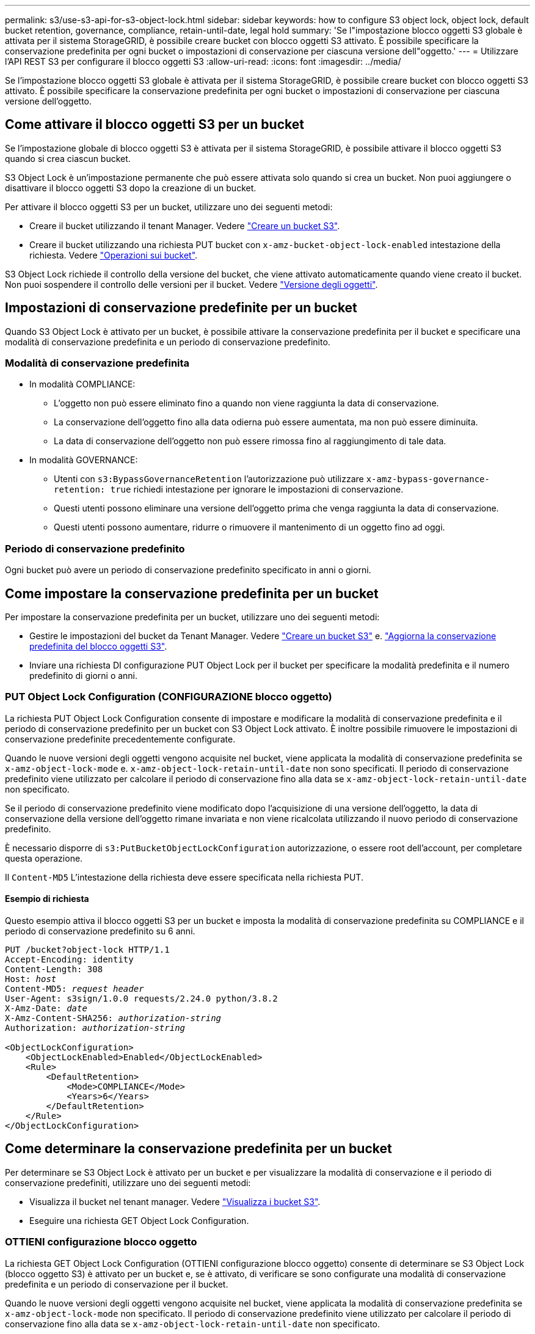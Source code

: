 ---
permalink: s3/use-s3-api-for-s3-object-lock.html 
sidebar: sidebar 
keywords: how to configure S3 object lock, object lock, default bucket retention, governance, compliance, retain-until-date, legal hold 
summary: 'Se l"impostazione blocco oggetti S3 globale è attivata per il sistema StorageGRID, è possibile creare bucket con blocco oggetti S3 attivato. È possibile specificare la conservazione predefinita per ogni bucket o impostazioni di conservazione per ciascuna versione dell"oggetto.' 
---
= Utilizzare l'API REST S3 per configurare il blocco oggetti S3
:allow-uri-read: 
:icons: font
:imagesdir: ../media/


[role="lead"]
Se l'impostazione blocco oggetti S3 globale è attivata per il sistema StorageGRID, è possibile creare bucket con blocco oggetti S3 attivato. È possibile specificare la conservazione predefinita per ogni bucket o impostazioni di conservazione per ciascuna versione dell'oggetto.



== Come attivare il blocco oggetti S3 per un bucket

Se l'impostazione globale di blocco oggetti S3 è attivata per il sistema StorageGRID, è possibile attivare il blocco oggetti S3 quando si crea ciascun bucket.

S3 Object Lock è un'impostazione permanente che può essere attivata solo quando si crea un bucket. Non puoi aggiungere o disattivare il blocco oggetti S3 dopo la creazione di un bucket.

Per attivare il blocco oggetti S3 per un bucket, utilizzare uno dei seguenti metodi:

* Creare il bucket utilizzando il tenant Manager. Vedere link:../tenant/creating-s3-bucket.html["Creare un bucket S3"].
* Creare il bucket utilizzando una richiesta PUT bucket con `x-amz-bucket-object-lock-enabled` intestazione della richiesta. Vedere link:operations-on-buckets.html["Operazioni sui bucket"].


S3 Object Lock richiede il controllo della versione del bucket, che viene attivato automaticamente quando viene creato il bucket. Non puoi sospendere il controllo delle versioni per il bucket. Vedere link:object-versioning.html["Versione degli oggetti"].



== Impostazioni di conservazione predefinite per un bucket

Quando S3 Object Lock è attivato per un bucket, è possibile attivare la conservazione predefinita per il bucket e specificare una modalità di conservazione predefinita e un periodo di conservazione predefinito.



=== Modalità di conservazione predefinita

* In modalità COMPLIANCE:
+
** L'oggetto non può essere eliminato fino a quando non viene raggiunta la data di conservazione.
** La conservazione dell'oggetto fino alla data odierna può essere aumentata, ma non può essere diminuita.
** La data di conservazione dell'oggetto non può essere rimossa fino al raggiungimento di tale data.


* In modalità GOVERNANCE:
+
** Utenti con `s3:BypassGovernanceRetention` l'autorizzazione può utilizzare `x-amz-bypass-governance-retention: true` richiedi intestazione per ignorare le impostazioni di conservazione.
** Questi utenti possono eliminare una versione dell'oggetto prima che venga raggiunta la data di conservazione.
** Questi utenti possono aumentare, ridurre o rimuovere il mantenimento di un oggetto fino ad oggi.






=== Periodo di conservazione predefinito

Ogni bucket può avere un periodo di conservazione predefinito specificato in anni o giorni.



== Come impostare la conservazione predefinita per un bucket

Per impostare la conservazione predefinita per un bucket, utilizzare uno dei seguenti metodi:

* Gestire le impostazioni del bucket da Tenant Manager. Vedere link:../tenant/creating-s3-bucket.html["Creare un bucket S3"] e. link:../tenant/update-default-retention-settings.html["Aggiorna la conservazione predefinita del blocco oggetti S3"].
* Inviare una richiesta DI configurazione PUT Object Lock per il bucket per specificare la modalità predefinita e il numero predefinito di giorni o anni.




=== PUT Object Lock Configuration (CONFIGURAZIONE blocco oggetto)

La richiesta PUT Object Lock Configuration consente di impostare e modificare la modalità di conservazione predefinita e il periodo di conservazione predefinito per un bucket con S3 Object Lock attivato. È inoltre possibile rimuovere le impostazioni di conservazione predefinite precedentemente configurate.

Quando le nuove versioni degli oggetti vengono acquisite nel bucket, viene applicata la modalità di conservazione predefinita se `x-amz-object-lock-mode` e. `x-amz-object-lock-retain-until-date` non sono specificati. Il periodo di conservazione predefinito viene utilizzato per calcolare il periodo di conservazione fino alla data se `x-amz-object-lock-retain-until-date` non specificato.

Se il periodo di conservazione predefinito viene modificato dopo l'acquisizione di una versione dell'oggetto, la data di conservazione della versione dell'oggetto rimane invariata e non viene ricalcolata utilizzando il nuovo periodo di conservazione predefinito.

È necessario disporre di `s3:PutBucketObjectLockConfiguration` autorizzazione, o essere root dell'account, per completare questa operazione.

Il `Content-MD5` L'intestazione della richiesta deve essere specificata nella richiesta PUT.



==== Esempio di richiesta

Questo esempio attiva il blocco oggetti S3 per un bucket e imposta la modalità di conservazione predefinita su COMPLIANCE e il periodo di conservazione predefinito su 6 anni.

[listing, subs="specialcharacters,quotes"]
----
PUT /bucket?object-lock HTTP/1.1
Accept-Encoding: identity
Content-Length: 308
Host: _host_
Content-MD5: _request header_
User-Agent: s3sign/1.0.0 requests/2.24.0 python/3.8.2
X-Amz-Date: _date_
X-Amz-Content-SHA256: _authorization-string_
Authorization: _authorization-string_

<ObjectLockConfiguration>
    <ObjectLockEnabled>Enabled</ObjectLockEnabled>
    <Rule>
        <DefaultRetention>
            <Mode>COMPLIANCE</Mode>
            <Years>6</Years>
        </DefaultRetention>
    </Rule>
</ObjectLockConfiguration>
----


== Come determinare la conservazione predefinita per un bucket

Per determinare se S3 Object Lock è attivato per un bucket e per visualizzare la modalità di conservazione e il periodo di conservazione predefiniti, utilizzare uno dei seguenti metodi:

* Visualizza il bucket nel tenant manager. Vedere link:../tenant/viewing-s3-bucket-details.html["Visualizza i bucket S3"].
* Eseguire una richiesta GET Object Lock Configuration.




=== OTTIENI configurazione blocco oggetto

La richiesta GET Object Lock Configuration (OTTIENI configurazione blocco oggetto) consente di determinare se S3 Object Lock (blocco oggetto S3) è attivato per un bucket e, se è attivato, di verificare se sono configurate una modalità di conservazione predefinita e un periodo di conservazione per il bucket.

Quando le nuove versioni degli oggetti vengono acquisite nel bucket, viene applicata la modalità di conservazione predefinita se `x-amz-object-lock-mode` non specificato. Il periodo di conservazione predefinito viene utilizzato per calcolare il periodo di conservazione fino alla data se `x-amz-object-lock-retain-until-date` non specificato.

È necessario disporre di `s3:GetBucketObjectLockConfiguration` autorizzazione, o essere root dell'account, per completare questa operazione.



==== Esempio di richiesta

[listing, subs="specialcharacters,quotes"]
----
GET /bucket?object-lock HTTP/1.1
Host: _host_
Accept-Encoding: identity
User-Agent: aws-cli/1.18.106 Python/3.8.2 Linux/4.4.0-18362-Microsoft botocore/1.17.29
x-amz-date: _date_
x-amz-content-sha256: _authorization-string_
Authorization: _authorization-string_
----


==== Esempio di risposta

[listing]
----
HTTP/1.1 200 OK
x-amz-id-2: iVmcB7OXXJRkRH1FiVq1151/T24gRfpwpuZrEG11Bb9ImOMAAe98oxSpXlknabA0LTvBYJpSIXk=
x-amz-request-id: B34E94CACB2CEF6D
Date: Fri, 04 Sep 2020 22:47:09 GMT
Transfer-Encoding: chunked
Server: AmazonS3

<?xml version="1.0" encoding="UTF-8"?>
<ObjectLockConfiguration xmlns="http://s3.amazonaws.com/doc/2006-03-01/">
    <ObjectLockEnabled>Enabled</ObjectLockEnabled>
    <Rule>
        <DefaultRetention>
            <Mode>COMPLIANCE</Mode>
            <Years>6</Years>
        </DefaultRetention>
    </Rule>
</ObjectLockConfiguration>
----


== Come specificare le impostazioni di conservazione per un oggetto

Un bucket con S3 Object Lock abilitato può contenere una combinazione di oggetti con e senza le impostazioni di conservazione S3 Object Lock.

Le impostazioni di conservazione a livello di oggetto vengono specificate utilizzando l'API REST S3. Le impostazioni di conservazione per un oggetto sovrascrivono le impostazioni di conservazione predefinite per il bucket.

È possibile specificare le seguenti impostazioni per ciascun oggetto:

* *Modalità di conservazione*: CONFORMITÀ o GOVERNANCE.
* *Conserva-fino-data*: Una data che specifica per quanto tempo la versione dell'oggetto deve essere conservata da StorageGRID.
+
** In modalità COMPLIANCE, se la data di conservazione è futura, l'oggetto può essere recuperato, ma non può essere modificato o cancellato. È possibile aumentare la data di conservazione fino alla data prevista, ma non è possibile ridurla o rimuoverle.
** In modalità GOVERNANCE, gli utenti con autorizzazioni speciali possono ignorare l'impostazione di conservazione fino alla data odierna. Possono eliminare una versione dell'oggetto prima che sia trascorso il periodo di conservazione. Possono anche aumentare, diminuire o addirittura rimuovere il mantenimento fino ad oggi.


* *Conservazione legale*: L'applicazione di un blocco legale a una versione oggetto blocca immediatamente tale oggetto. Ad esempio, potrebbe essere necessario sospendere legalmente un oggetto correlato a un'indagine o a una controversia legale. Una conservazione a fini giudiziari non ha una data di scadenza, ma rimane attiva fino a quando non viene esplicitamente rimossa.
+
L'impostazione di conservazione legale per un oggetto è indipendente dalla modalità di conservazione e dalla conservazione fino alla data. Se una versione dell'oggetto è sottoposta a blocco legale, nessuno può eliminare tale versione.



Per specificare le impostazioni di blocco oggetti S3 quando si aggiunge una versione di oggetto a un bucket, eseguire un link:put-object.html["METTI oggetto"], link:put-object-copy.html["METTI oggetto - Copia"], o. link:initiate-multipart-upload.html["Avvia caricamento multiparte"] richiesta.

È possibile utilizzare quanto segue:

* `x-amz-object-lock-mode`, Che può essere COMPLIANCE o GOVERNANCE (sensibile al maiuscolo/minuscolo).
+

NOTE: Se si specifica `x-amz-object-lock-mode`, è inoltre necessario specificare `x-amz-object-lock-retain-until-date`.

* `x-amz-object-lock-retain-until-date`
+
** Il valore di conservazione fino alla data deve essere nel formato `2020-08-10T21:46:00Z`. Sono consentiti i secondi frazionari, ma vengono conservate solo 3 cifre decimali (precisione in millisecondi). Non sono consentiti altri formati ISO 8601.
** La data di conservazione deve essere in futuro.


* `x-amz-object-lock-legal-hold`
+
Se la conservazione legale È ATTIVA (sensibile al maiuscolo/minuscolo), l'oggetto viene collocato sotto una conservazione legale. Se l'opzione Legal Hold è disattivata, non viene effettuata alcuna conservazione a fini giudiziari. Qualsiasi altro valore genera un errore 400 Bad Request (InvalidArgument).



Se si utilizza una di queste intestazioni di richiesta, tenere presente le seguenti restrizioni:

* Il `Content-MD5` l'intestazione della richiesta è obbligatoria, se presente `x-amz-object-lock-*` L'intestazione della richiesta è presente nella richiesta DELL'oggetto PUT. `Content-MD5` Non è richiesto per METTERE oggetto - copiare o avviare caricamento multiparte.
* Se il bucket non ha S3 Object Lock abilitato e un `x-amz-object-lock-*` L'intestazione della richiesta è presente, viene restituito un errore 400 Bad Request (InvalidRequest).
* La richiesta DI oggetti PUT supporta l'utilizzo di `x-amz-storage-class: REDUCED_REDUNDANCY` Per far corrispondere il comportamento di AWS. Tuttavia, quando un oggetto viene acquisito in un bucket con il blocco oggetti S3 attivato, StorageGRID eseguirà sempre un ingest a doppio commit.
* Una risposta successiva ALLA versione DELL'oggetto GET o HEAD includerà le intestazioni `x-amz-object-lock-mode`, `x-amz-object-lock-retain-until-date`, e. `x-amz-object-lock-legal-hold`, se configurato e se il mittente della richiesta ha il corretto `s3:Get*` permessi.


È possibile utilizzare `s3:object-lock-remaining-retention-days` chiave di condizione dei criteri per limitare i periodi di conservazione minimi e massimi consentiti per gli oggetti.



== Come aggiornare le impostazioni di conservazione per un oggetto

Se è necessario aggiornare le impostazioni di conservazione o conservazione a fini giudiziari per una versione di oggetto esistente, è possibile eseguire le seguenti operazioni di sottorisorsa oggetto:

* `PUT Object legal-hold`
+
Se IL nuovo valore di conservazione a fini giudiziari è ATTIVO, l'oggetto viene collocato sotto una conservazione a fini giudiziari. Se il valore di conservazione a fini giudiziari è OFF, la conservazione a fini giudiziari viene revocata.

* `PUT Object retention`
+
** Il valore della modalità può essere COMPLIANCE o GOVERNANCE (distinzione tra maiuscole e minuscole).
** Il valore di conservazione fino alla data deve essere nel formato `2020-08-10T21:46:00Z`. Sono consentiti i secondi frazionari, ma vengono conservate solo 3 cifre decimali (precisione in millisecondi). Non sono consentiti altri formati ISO 8601.
** Se una versione a oggetti ha un valore di conservazione esistente fino alla data odierna, è possibile aumentarlo. Il nuovo valore deve essere in futuro.






== Come utilizzare LA modalità DI GOVERNANCE

Utenti che dispongono di `s3:BypassGovernanceRetention` L'autorizzazione può ignorare le impostazioni di conservazione attive di un oggetto che utilizza la modalità DI GOVERNANCE. Tutte le operazioni DI eliminazione o CONSERVAZIONE degli oggetti PUT devono includere `x-amz-bypass-governance-retention:true` intestazione della richiesta. Questi utenti possono eseguire queste operazioni aggiuntive:

* Eseguire operazioni DI ELIMINAZIONE di oggetti o DI ELIMINAZIONE di oggetti multipli per eliminare una versione di oggetti prima che sia trascorso il periodo di conservazione.
+
Non è possibile eliminare gli oggetti che si trovano sotto un blocco legale. La sospensione legale deve essere disattivata.

* Eseguire operazioni DI conservazione degli oggetti PUT che modificano la modalità di una versione dell'oggetto da GOVERNANCE a COMPLIANCE prima che sia trascorso il periodo di conservazione dell'oggetto.
+
Non è mai consentito cambiare la modalità dalla CONFORMITÀ alla GOVERNANCE.

* Eseguire operazioni DI conservazione DEGLI oggetti PUT per aumentare, ridurre o rimuovere il periodo di conservazione di una versione dell'oggetto.


.Informazioni correlate
* link:../ilm/managing-objects-with-s3-object-lock.html["Gestire gli oggetti con S3 Object Lock"]
* link:../tenant/using-s3-object-lock.html["USA il blocco oggetti S3 per conservare gli oggetti"]
* https://docs.aws.amazon.com/AmazonS3/latest/userguide/object-lock.html["Amazon Simple Storage Service User Guide (Guida utente di Amazon Simple Storage Service): Utilizzo di S3 Object Lock"^]

